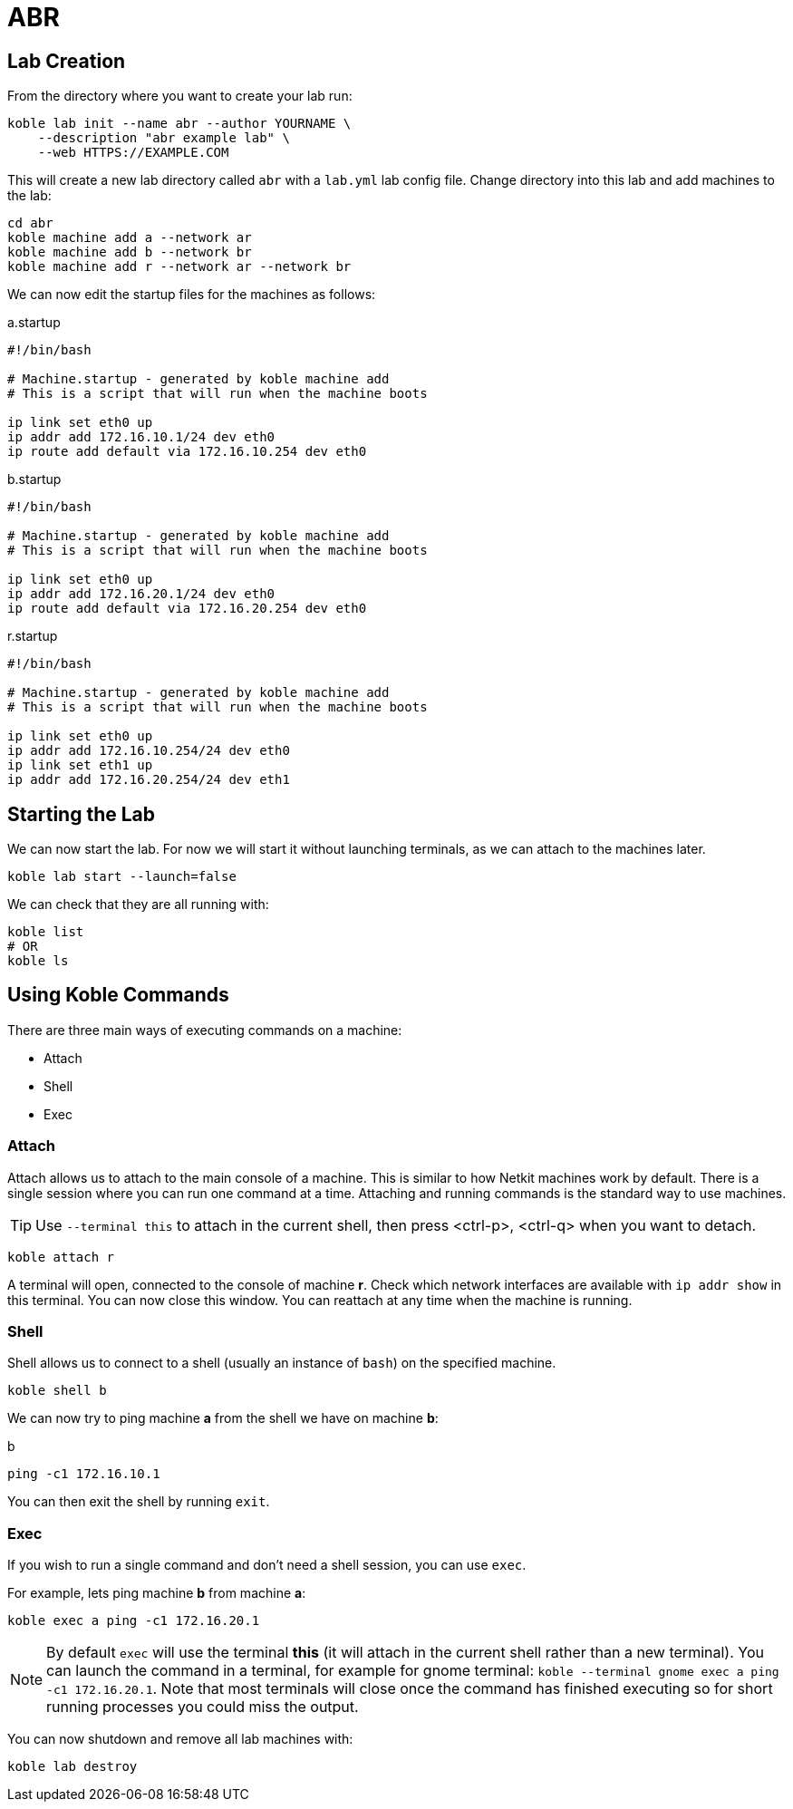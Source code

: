 = ABR

== Lab Creation

From the directory where you want to create your lab run:

[source,sh]
----
koble lab init --name abr --author YOURNAME \
    --description "abr example lab" \
    --web HTTPS://EXAMPLE.COM
----

This will create a new lab directory called `abr`
with a `lab.yml` lab config file.
Change directory into this lab and add machines to the lab:

[source,sh]
----
cd abr
koble machine add a --network ar
koble machine add b --network br
koble machine add r --network ar --network br
----

We can now edit the startup files for the machines as follows:

.a.startup
[source,sh]
----
#!/bin/bash

# Machine.startup - generated by koble machine add
# This is a script that will run when the machine boots

ip link set eth0 up
ip addr add 172.16.10.1/24 dev eth0
ip route add default via 172.16.10.254 dev eth0
----

.b.startup
[source,sh]
----
#!/bin/bash

# Machine.startup - generated by koble machine add
# This is a script that will run when the machine boots

ip link set eth0 up
ip addr add 172.16.20.1/24 dev eth0
ip route add default via 172.16.20.254 dev eth0
----

.r.startup
[source,sh]
----
#!/bin/bash

# Machine.startup - generated by koble machine add
# This is a script that will run when the machine boots

ip link set eth0 up
ip addr add 172.16.10.254/24 dev eth0
ip link set eth1 up
ip addr add 172.16.20.254/24 dev eth1
----

== Starting the Lab

We can now start the lab.
For now we will start it without launching terminals,
as we can attach to the machines later.

[source,sh]
----
koble lab start --launch=false
----

We can check that they are all running with:

[source,sh]
----
koble list
# OR
koble ls
----

== Using Koble Commands

There are three main ways of executing commands on a machine:

* Attach
* Shell
* Exec

=== Attach

Attach allows us to attach to the main console of a machine.
This is similar to how Netkit machines work by default.
There is a single session where you can run one command at a time.
Attaching and running commands is the standard way to use machines.

TIP: Use `--terminal this` to attach in the current shell, then press
<ctrl-p>, <ctrl-q> when you want to detach.

[source,sh]
----
koble attach r
----

A terminal will open, connected to the console of machine *r*.
Check which network interfaces are available with
`ip addr show` in this terminal.
You can now close this window.
You can reattach at any time when the machine is running.

=== Shell

Shell allows us to connect to a shell (usually an instance of `bash`) on the
specified machine.

[source,sh]
----
koble shell b
----

We can now try to ping machine *a* from the shell we have on machine *b*:

.b
[source,sh]
----
ping -c1 172.16.10.1
----

You can then exit the shell by running `exit`.

=== Exec

If you wish to run a single command and don't need a shell session,
you can use `exec`.

For example, lets ping machine *b* from machine *a*:

[source,sh]
----
koble exec a ping -c1 172.16.20.1
----

NOTE: By default `exec` will use the terminal *this* (it will attach in
the current shell rather than a new terminal).
You can launch the command in a terminal, for example for gnome terminal:
`koble --terminal gnome exec a ping -c1 172.16.20.1`.
Note that most terminals will close once the command has finished executing
so for short running processes you could miss the output.

You can now shutdown and remove all lab machines with:

[source,sh]
----
koble lab destroy
----
